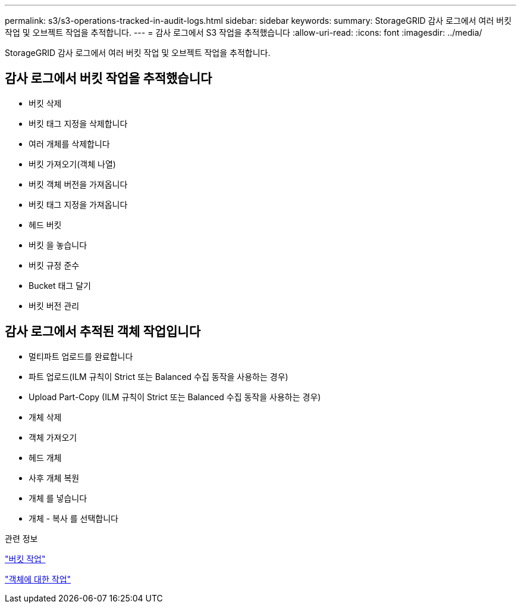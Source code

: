 ---
permalink: s3/s3-operations-tracked-in-audit-logs.html 
sidebar: sidebar 
keywords:  
summary: StorageGRID 감사 로그에서 여러 버킷 작업 및 오브젝트 작업을 추적합니다. 
---
= 감사 로그에서 S3 작업을 추적했습니다
:allow-uri-read: 
:icons: font
:imagesdir: ../media/


[role="lead"]
StorageGRID 감사 로그에서 여러 버킷 작업 및 오브젝트 작업을 추적합니다.



== 감사 로그에서 버킷 작업을 추적했습니다

* 버킷 삭제
* 버킷 태그 지정을 삭제합니다
* 여러 개체를 삭제합니다
* 버킷 가져오기(객체 나열)
* 버킷 객체 버전을 가져옵니다
* 버킷 태그 지정을 가져옵니다
* 헤드 버킷
* 버킷 을 놓습니다
* 버킷 규정 준수
* Bucket 태그 달기
* 버킷 버전 관리




== 감사 로그에서 추적된 객체 작업입니다

* 멀티파트 업로드를 완료합니다
* 파트 업로드(ILM 규칙이 Strict 또는 Balanced 수집 동작을 사용하는 경우)
* Upload Part-Copy (ILM 규칙이 Strict 또는 Balanced 수집 동작을 사용하는 경우)
* 개체 삭제
* 객체 가져오기
* 헤드 개체
* 사후 개체 복원
* 개체 를 넣습니다
* 개체 - 복사 를 선택합니다


.관련 정보
link:s3-rest-api-supported-operations-and-limitations.html["버킷 작업"]

link:s3-rest-api-supported-operations-and-limitations.html["객체에 대한 작업"]
